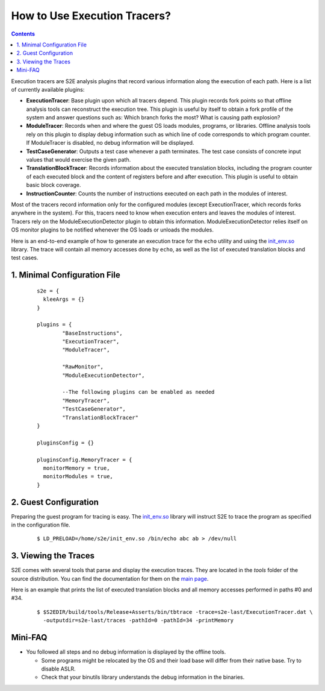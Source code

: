 =============================
How to Use Execution Tracers?
=============================

.. contents::


Execution tracers are S2E analysis plugins that record various information along the execution of each path.
Here is a list of currently available plugins:

* **ExecutionTracer**: Base plugin upon which all tracers depend. This plugin records fork points so that offline
  analysis tools can reconstruct the execution tree. This plugin is useful by itself to obtain a fork profile
  of the system and answer questions such as: Which branch forks the most? What is causing path explosion?

* **ModuleTracer**: Records when and where the guest OS loads modules, programs, or libraries. Offline analysis tools
  rely on this plugin to display debug information such as which line of code corresponds to which program counter.
  If ModuleTracer is disabled, no debug information will be displayed.

* **TestCaseGenerator**: Outputs a test case whenever a path terminates. The test case consists of concrete input values
  that would exercise the given path.

* **TranslationBlockTracer**: Records information about the executed translation blocks, including the program counter of
  each executed block and the content of registers before and after execution. This plugin is useful to obtain basic block
  coverage.

* **InstructionCounter**: Counts the number of instructions executed on each path in the modules of interest.

Most of the tracers record information only for the configured modules (except ExecutionTracer, which records forks
anywhere in the system). For this, tracers need to know when execution enters and leaves the modules of interest.
Tracers rely on the ModuleExecutionDetector plugin to obtain this information. ModuleExecutionDetector relies itself
on OS monitor plugins to be notified whenever the OS loads or unloads the modules.


Here is an end-to-end  example of how to generate an execution trace for the ``echo`` utility and using the `init_env.so <../Howtos/init_env.html>`_ library.
The trace will contain all memory accesses done by ``echo``, as well as the list of executed translation blocks and test cases.

1. Minimal Configuration File
=============================

  ::

        s2e = {
          kleeArgs = {}
        }

        plugins = {
                "BaseInstructions",
                "ExecutionTracer",
                "ModuleTracer",

                "RawMonitor",
                "ModuleExecutionDetector",

                --The following plugins can be enabled as needed
                "MemoryTracer",
                "TestCaseGenerator",
                "TranslationBlockTracer"
        }

        pluginsConfig = {}

        pluginsConfig.MemoryTracer = {
          monitorMemory = true,
          monitorModules = true,
        }


2. Guest Configuration
======================

Preparing the guest program for tracing is easy. The `init_env.so <../Howtos/init_env.html>`_ library will instruct
S2E to trace the program as specified in the configuration file.


  ::

      $ LD_PRELOAD=/home/s2e/init_env.so /bin/echo abc ab > /dev/null


3. Viewing the Traces
=====================

S2E comes with several tools that parse and display the execution traces.
They are located in the `tools`  folder of the source distribution.
You can find the documentation for them on the `main page <../index.html>`_.

Here is an example that prints the list of executed translation blocks and all memory accesses performed in paths #0 and #34.

  ::

      $ $S2EDIR/build/tools/Release+Asserts/bin/tbtrace -trace=s2e-last/ExecutionTracer.dat \
        -outputdir=s2e-last/traces -pathId=0 -pathId=34 -printMemory


Mini-FAQ
========

* You followed all steps and no debug information is displayed by the offline tools.

  * Some programs might be relocated by the OS and their load base will differ from their native base. Try to disable ASLR.
  * Check that your binutils library understands the debug information in the binaries.
